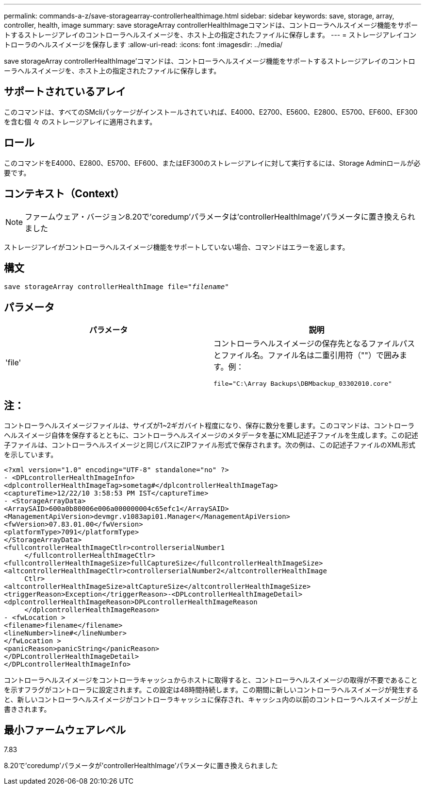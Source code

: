 ---
permalink: commands-a-z/save-storagearray-controllerhealthimage.html 
sidebar: sidebar 
keywords: save, storage, array, controller, health, image 
summary: save storageArray controllerHealthImageコマンドは、コントローラヘルスイメージ機能をサポートするストレージアレイのコントローラヘルスイメージを、ホスト上の指定されたファイルに保存します。 
---
= ストレージアレイコントローラのヘルスイメージを保存します
:allow-uri-read: 
:icons: font
:imagesdir: ../media/


[role="lead"]
save storageArray controllerHealthImage'コマンドは、コントローラヘルスイメージ機能をサポートするストレージアレイのコントローラヘルスイメージを、ホスト上の指定されたファイルに保存します。



== サポートされているアレイ

このコマンドは、すべてのSMcliパッケージがインストールされていれば、E4000、E2700、E5600、E2800、E5700、EF600、EF300を含む個 々 のストレージアレイに適用されます。



== ロール

このコマンドをE4000、E2800、E5700、EF600、またはEF300のストレージアレイに対して実行するには、Storage Adminロールが必要です。



== コンテキスト（Context）

[NOTE]
====
ファームウェア・バージョン8.20で'coredump'パラメータは'controllerHealthImage'パラメータに置き換えられました

====
ストレージアレイがコントローラヘルスイメージ機能をサポートしていない場合、コマンドはエラーを返します。



== 構文

[source, cli, subs="+macros"]
----
save storageArray controllerHealthImage file=pass:quotes["_filename_"]
----


== パラメータ

[cols="2*"]
|===
| パラメータ | 説明 


 a| 
'file'
 a| 
コントローラヘルスイメージの保存先となるファイルパスとファイル名。ファイル名は二重引用符（""）で囲みます。例：

[listing]
----
file="C:\Array Backups\DBMbackup_03302010.core"
----
|===


== 注：

コントローラヘルスイメージファイルは、サイズが1~2ギガバイト程度になり、保存に数分を要します。このコマンドは、コントローラヘルスイメージ自体を保存するとともに、コントローラヘルスイメージのメタデータを基にXML記述子ファイルを生成します。この記述子ファイルは、コントローラヘルスイメージと同じパスにZIPファイル形式で保存されます。次の例は、この記述子ファイルのXML形式を示しています。

[listing]
----
<?xml version="1.0" encoding="UTF-8" standalone="no" ?>
- <DPLcontrollerHealthImageInfo>
<dplcontrollerHealthImageTag>sometag#</dplcontrollerHealthImageTag>
<captureTime>12/22/10 3:58:53 PM IST</captureTime>
- <StorageArrayData>
<ArraySAID>600a0b80006e006a000000004c65efc1</ArraySAID>
<ManagementApiVersion>devmgr.v1083api01.Manager</ManagementApiVersion>
<fwVersion>07.83.01.00</fwVersion>
<platformType>7091</platformType>
</StorageArrayData>
<fullcontrollerHealthImageCtlr>controllerserialNumber1
     </fullcontrollerHealthImageCtlr>
<fullcontrollerHealthImageSize>fullCaptureSize</fullcontrollerHealthImageSize>
<altcontrollerHealthImageCtlr>controllerserialNumber2</altcontrollerHealthImage
     Ctlr>
<altcontrollerHealthImageSize>altCaptureSize</altcontrollerHealthImageSize>
<triggerReason>Exception</triggerReason>-<DPLcontrollerHealthImageDetail>
<dplcontrollerHealthImageReason>DPLcontrollerHealthImageReason
     </dplcontrollerHealthImageReason>
- <fwLocation >
<filename>filename</filename>
<lineNumber>line#</lineNumber>
</fwLocation >
<panicReason>panicString</panicReason>
</DPLcontrollerHealthImageDetail>
</DPLcontrollerHealthImageInfo>
----
コントローラヘルスイメージをコントローラキャッシュからホストに取得すると、コントローラヘルスイメージの取得が不要であることを示すフラグがコントローラに設定されます。この設定は48時間持続します。この期間に新しいコントローラヘルスイメージが発生すると、新しいコントローラヘルスイメージがコントローラキャッシュに保存され、キャッシュ内の以前のコントローラヘルスイメージが上書きされます。



== 最小ファームウェアレベル

7.83

8.20で'coredump'パラメータが'controllerHealthImage'パラメータに置き換えられました
